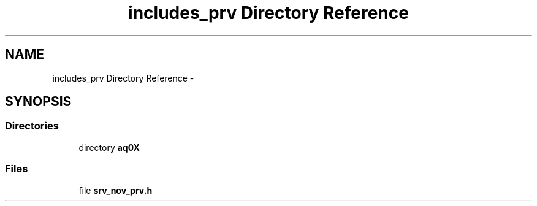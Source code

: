 .TH "includes_prv Directory Reference" 3 "Wed Oct 29 2014" "Version V0.0" "AQ0X" \" -*- nroff -*-
.ad l
.nh
.SH NAME
includes_prv Directory Reference \- 
.SH SYNOPSIS
.br
.PP
.SS "Directories"

.in +1c
.ti -1c
.RI "directory \fBaq0X\fP"
.br
.in -1c
.SS "Files"

.in +1c
.ti -1c
.RI "file \fBsrv_nov_prv\&.h\fP"
.br
.in -1c
